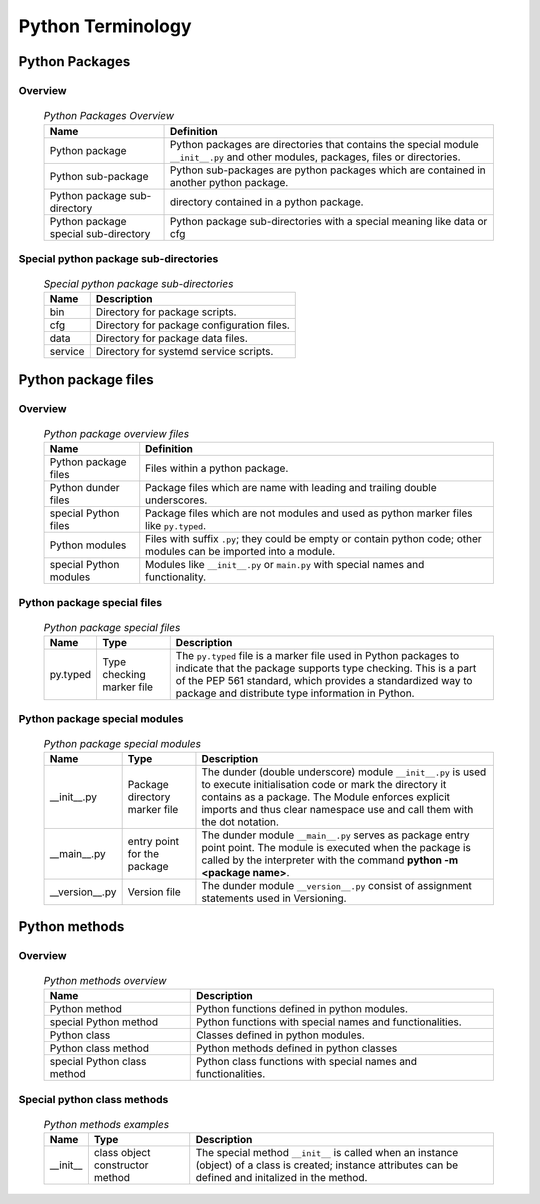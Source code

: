 ******************
Python Terminology
******************

Python Packages
===============

Overview
--------

  .. Python Packages-Overview-label:
  .. table:: *Python Packages Overview*

   +---------------------+---------------------------------------------+
   |Name                 |Definition                                   |
   +=====================+=============================================+
   |Python package       |Python packages are directories that contains|
   |                     |the special module ``__init__.py`` and other |
   |                     |modules, packages, files or directories.     |
   +---------------------+---------------------------------------------+
   |Python sub-package   |Python sub-packages are python packages which|
   |                     |are contained in another python package.     |
   +---------------------+---------------------------------------------+
   |Python package       |directory contained in a python package.     |
   |sub-directory        |                                             |
   +---------------------+---------------------------------------------+
   |Python package       |Python package sub-directories with a special|
   |special sub-directory|meaning like data or cfg                     |
   +---------------------+---------------------------------------------+

Special python package sub-directories
--------------------------------------

  .. Special-python-package-sub-directory-Examples-label:
  .. table:: *Special python package sub-directories*

   +-------+------------------------------------------+
   |Name   |Description                               |
   +=======+==========================================+
   |bin    |Directory for package scripts.            |
   +-------+------------------------------------------+
   |cfg    |Directory for package configuration files.|
   +-------+------------------------------------------+
   |data   |Directory for package data files.         |
   +-------+------------------------------------------+
   |service|Directory for systemd service scripts.    |
   +-------+------------------------------------------+

Python package files
====================

Overview
--------

  .. Python-package-files-overview-label:
  .. table:: *Python package overview files*

   +--------------+---------------------------------------------------------+
   |Name          |Definition                                               |
   +==============+==========+==============================================+
   |Python        |Files within a python package.                           |
   |package files |                                                         |
   +--------------+---------------------------------------------------------+
   |Python dunder |Package files which are name with leading and trailing   |
   |files         |double underscores.                                      |
   +--------------+---------------------------------------------------------+
   |special       |Package files which are not modules and used as python   |
   |Python files  |marker files like ``py.typed``.                          |
   +--------------+---------------------------------------------------------+
   |Python modules|Files with suffix ``.py``; they could be empty or contain|
   |              |python code; other modules can be imported into a module.|
   +--------------+---------------------------------------------------------+
   |special Python|Modules like ``__init__.py`` or ``main.py`` with special |
   |modules       |names and functionality.                                 |
   +--------------+---------------------------------------------------------+

Python package special files
----------------------------

  .. Python-package-special-files-label:
  .. table:: *Python package special files*

   +--------+--------+--------------------------------------------------------------+
   |Name    |Type    |Description                                                   |
   +========+========+==============================================================+
   |py.typed|Type    |The ``py.typed`` file is a marker file used in Python packages|
   |        |checking|to indicate that the package supports type checking. This is a|
   |        |marker  |part of the PEP 561 standard, which provides a standardized   |
   |        |file    |way to package and distribute type information in Python.     |
   +--------+--------+--------------------------------------------------------------+

Python package special modules
------------------------------

  .. Python-package-special-modules-label:
  .. table:: *Python package special modules*

   +--------------+-----------+----------------------------------------------------------------+
   |Name          |Type       |Description                                                     |
   +==============+===========+================================================================+
   |__init__.py   |Package    |The dunder (double underscore) module ``__init__.py`` is used to|
   |              |directory  |execute initialisation code or mark the directory it contains   |
   |              |marker     |as a package. The Module enforces explicit imports and thus     |
   |              |file       |clear namespace use and call them with the dot notation.        |
   +--------------+-----------+----------------------------------------------------------------+
   |__main__.py   |entry point|The dunder module ``__main__.py`` serves as package entry point |
   |              |for the    |point. The module is executed when the package is called by the |
   |              |package    |interpreter with the command **python -m <package name>**.      |
   +--------------+-----------+----------------------------------------------------------------+
   |__version__.py|Version    |The dunder module ``__version__.py`` consist of assignment      |
   |              |file       |statements used in Versioning.                                  |
   +--------------+-----------+----------------------------------------------------------------+

Python methods
==============

Overview
--------

  .. Python-methods-overview-label:
  .. table:: *Python methods overview*

   +-------------------+-------------------------------------------+
   |Name               |Description                                |
   +===================+===========================================+
   |Python method      |Python functions defined in python modules.|
   +-------------------+-------------------------------------------+
   |special Python     |Python functions with special names and    |
   |method             |functionalities.                           |
   +-------------------+-------------------------------------------+
   |Python class       |Classes defined in python modules.         |
   +-------------------+-------------------------------------------+
   |Python class method|Python methods defined in python classes   |
   +-------------------+-------------------------------------------+
   |special Python     |Python class functions with special names  |
   |class method       |and functionalities.                       |
   +-------------------+-------------------------------------------+

Special python class methods
----------------------------

  .. Python-methods-examples-label:
  .. table:: *Python methods examples*

   +--------+------------+-------------------------------------------------------+
   |Name    |Type        |Description                                            |
   +========+============+=======================================================+
   |__init__|class object|The special method ``__init__`` is called when an      |
   |        |constructor |instance (object) of a class is created; instance      |
   |        |method      |attributes can be defined and initalized in the method.|
   +--------+------------+-------------------------------------------------------+
